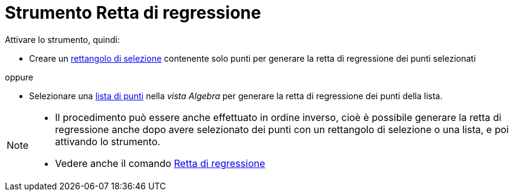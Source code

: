 = Strumento Retta di regressione
:page-en: tools/Best_Fit_Line
ifdef::env-github[:imagesdir: /it/modules/ROOT/assets/images]

Attivare lo strumento, quindi:

* Creare un xref:/Selezionare_oggetti.adoc[rettangolo di selezione] contenente solo punti per generare la retta di regressione dei punti selezionati

oppure

* Selezionare una xref:/Liste.adoc[lista di punti] nella _vista Algebra_ per generare la retta di regressione dei punti della lista.

[NOTE]
====

* Il procedimento può essere anche effettuato in ordine inverso, cioè è possibile generare la retta di regressione anche dopo avere selezionato dei punti con un rettangolo di selezione o una lista, e poi attivando lo strumento.
* Vedere anche il comando xref:/commands/RegLin.adoc[Retta di regressione]

====
